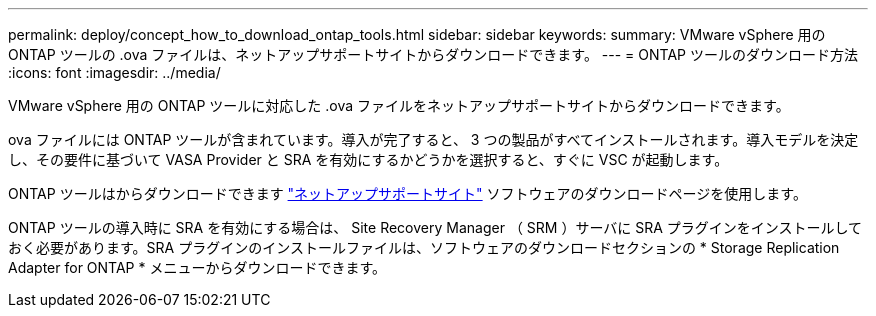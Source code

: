 ---
permalink: deploy/concept_how_to_download_ontap_tools.html 
sidebar: sidebar 
keywords:  
summary: VMware vSphere 用の ONTAP ツールの .ova ファイルは、ネットアップサポートサイトからダウンロードできます。 
---
= ONTAP ツールのダウンロード方法
:icons: font
:imagesdir: ../media/


[role="lead"]
VMware vSphere 用の ONTAP ツールに対応した .ova ファイルをネットアップサポートサイトからダウンロードできます。

.ova ファイルには ONTAP ツールが含まれています。導入が完了すると、 3 つの製品がすべてインストールされます。導入モデルを決定し、その要件に基づいて VASA Provider と SRA を有効にするかどうかを選択すると、すぐに VSC が起動します。

ONTAP ツールはからダウンロードできます https://mysupport.netapp.com/site/products/all/details/vsc/downloads-tab["ネットアップサポートサイト"] ソフトウェアのダウンロードページを使用します。

ONTAP ツールの導入時に SRA を有効にする場合は、 Site Recovery Manager （ SRM ）サーバに SRA プラグインをインストールしておく必要があります。SRA プラグインのインストールファイルは、ソフトウェアのダウンロードセクションの * Storage Replication Adapter for ONTAP * メニューからダウンロードできます。
